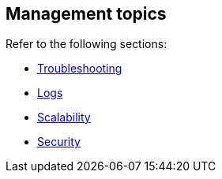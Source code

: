 [#es-connectors-management]
== Management topics

Refer to the following sections:

* <<es-connectors-troubleshooting, Troubleshooting>>
* <<es-connectors-logs, Logs>>
* <<es-connectors-scalability, Scalability>>
* <<es-connectors-security, Security>>